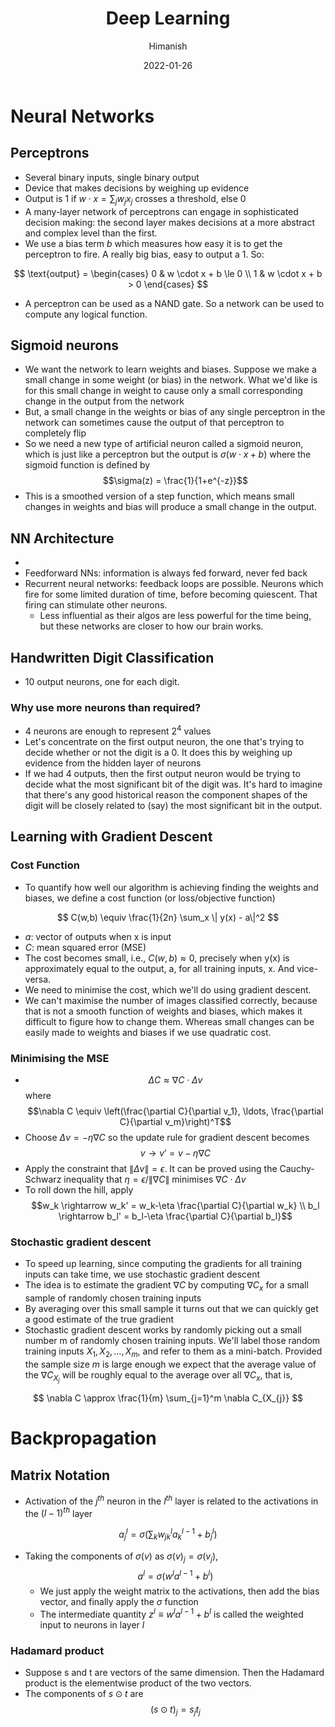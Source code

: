 #+TITLE: Deep Learning
#+date: 2022-01-26
#+author: Himanish

#+hugo_section: notes
#+hugo_categories: cs
#+hugo_menu: :menu "main" :weight 2001

#+startup: content

#+hugo_base_dir: ../
#+hugo_section: ./

#+hugo_weight: auto
#+hugo_auto_set_lastmod: t
#+hugo_custom_front_matter: :mathjax t

* Neural Networks
** Perceptrons
- Several binary inputs, single binary output
- Device that makes decisions by weighing up evidence
- Output is 1 if \(w \cdot x = \sum_jw_jx_j\) crosses a threshold, else 0
- A many-layer network of perceptrons can engage in sophisticated decision making: the second layer makes decisions at a more abstract and complex level than the first.
- We use a bias term \(b\) which measures how easy it is to get the perceptron to fire. A really big bias, easy to output a 1. So:
\[ \text{output} = \begin{cases}
0 & w \cdot x + b \le 0 \\
1 & w \cdot x + b > 0
\end{cases}
\]
- A perceptron can be used as a NAND gate. So a network can be used to compute any logical function.
** Sigmoid neurons
- We want the network to learn weights and biases. Suppose we make a small change in some weight (or bias) in the network. What we'd like is for this small change in weight to cause only a small corresponding change in the output from the network
- But, a small change in the weights or bias of any single perceptron in the network can sometimes cause the output of that perceptron to completely flip
- So we need a new type of artificial neuron called a sigmoid neuron, which is just like a perceptron but the output is \(\sigma(w \cdot x + b)\) where the sigmoid function is defined by \[\sigma(z) = \frac{1}{1+e^{-z}}\]
- This is a smoothed version of a step function, which means small changes in weights and bias will produce a small change in the output.
** NN Architecture
- [[/images/nn-layers.png]]
- Feedforward NNs: information is always fed forward, never fed back
- Recurrent neural networks: feedback loops are possible. Neurons which fire for some limited duration of time, before becoming quiescent. That firing can stimulate other neurons.
  - Less influential as their algos are less powerful for the time being, but these networks are closer to how our brain works.

** Handwritten Digit Classification
- 10 output neurons, one for each digit.
*** Why use more neurons than required?
- 4 neurons are enough to represent \(2^4\) values
- Let's concentrate on the first output neuron, the one that's trying to decide whether or not the digit is a 0. It does this by weighing up evidence from the hidden layer of neurons
- If we had 4 outputs, then the first output neuron would be trying to decide what the most significant bit of the digit was. It's hard to imagine that there's any good historical reason the component shapes of the digit will be closely related to (say) the most significant bit in the output.
** Learning with Gradient Descent
*** Cost Function
 - To quantify how well our algorithm is achieving finding the weights and biases, we define a cost function (or loss/objective function)
\[ C(w,b) \equiv \frac{1}{2n} \sum_x \| y(x) - a\|^2 \]
 - \(a\): vector of outputs when x is input
 - \(C\): mean squared error (MSE)
 - The cost becomes small, i.e., \(C(w,b)≈0\), precisely when y(x) is approximately equal to the output, a, for all training inputs, x. And vice-versa.
 - We need to minimise the cost, which we'll do using gradient descent.
 - We can't maximise the number of images classified correctly, because that is not a smooth function of weights and biases, which makes it difficult to figure how to change them. Whereas small changes can be easily made to weights and biases if we use quadratic cost.
*** Minimising the MSE
- \[  \Delta C \approx \nabla C \cdot \Delta v\] where \[\nabla C \equiv \left(\frac{\partial C}{\partial v_1}, \ldots,
  \frac{\partial C}{\partial v_m}\right)^T\]
- Choose \(\Delta v = -\eta \nabla C\) so the update rule for gradient descent becomes \[v \rightarrow v' = v-\eta \nabla C\]
- Apply the constraint that \(\| \Delta v \| = \epsilon\). It can be proved using the Cauchy-Schwarz inequality that \(\eta = \epsilon / \|\nabla C\|\) minimises \(\nabla C \cdot \Delta v\)
- To roll down the hill, apply \[w_k \rightarrow w_k' = w_k-\eta \frac{\partial C}{\partial w_k} \\
  b_l \rightarrow b_l' = b_l-\eta \frac{\partial C}{\partial b_l}\]
*** Stochastic gradient descent
- To speed up learning, since computing the gradients for all training inputs can take time, we use stochastic gradient descent
- The idea is to estimate the gradient \(∇C\) by computing \(∇C_x\) for a small sample of randomly chosen training inputs
- By averaging over this small sample it turns out that we can quickly get a good estimate of the true gradient
- Stochastic gradient descent works by randomly picking out a small number m of randomly chosen training inputs. We'll label those random training inputs \(X_1,X_2,…,X_m\), and refer to them as a mini-batch. Provided the sample size \(m\) is large enough we expect that the average value of the \(∇C_{X_j}\) will be roughly equal to the average over all \(∇C_x\), that is,
\[  \nabla C \approx \frac{1}{m} \sum_{j=1}^m \nabla C_{X_{j}}
\]
* Backpropagation
** Matrix Notation
- Activation of the \(j^{th}\) neuron in the \(l^{th}\) layer is related to the activations in the \((l-1)^{th}\) layer
\[  a^{l}_j = \sigma\left( \sum_k w^{l}_{jk} a^{l-1}_k + b^l_j \right)
\]
  - Taking the components of \(\sigma(v)\) as \(\sigma(v)_j = \sigma(v_j)\),\[    a^{l} = \sigma(w^l a^{l-1}+b^l)\]
    - We just apply the weight matrix to the activations, then add the bias vector, and finally apply the \(\sigma\) function
    - The intermediate quantity \(z^l \equiv w^l a^{l-1}+b^l \) is called the weighted input to neurons in layer \(l\)
*** Hadamard product
- Suppose s and t are vectors of the same dimension. Then the Hadamard product is the elementwise product of the two vectors.
- The components of \(s \odot t\) are \[(s \odot t)_j = s_j t_j\]

* COMMENT Computer Vision
* COMMENT Natural Language Processing
[[/notes/linguistics][Linguistics]]
